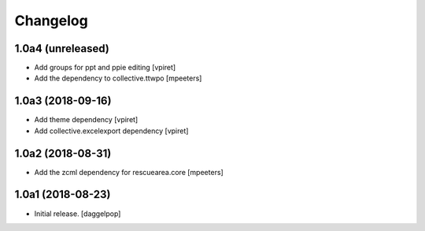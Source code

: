 Changelog
=========


1.0a4 (unreleased)
------------------

- Add groups for ppt and ppie editing
  [vpiret]

- Add the dependency to collective.ttwpo
  [mpeeters]


1.0a3 (2018-09-16)
------------------

- Add theme dependency
  [vpiret]

- Add collective.excelexport dependency
  [vpiret]


1.0a2 (2018-08-31)
------------------

- Add the zcml dependency for rescuearea.core
  [mpeeters]


1.0a1 (2018-08-23)
------------------

- Initial release.
  [daggelpop]
